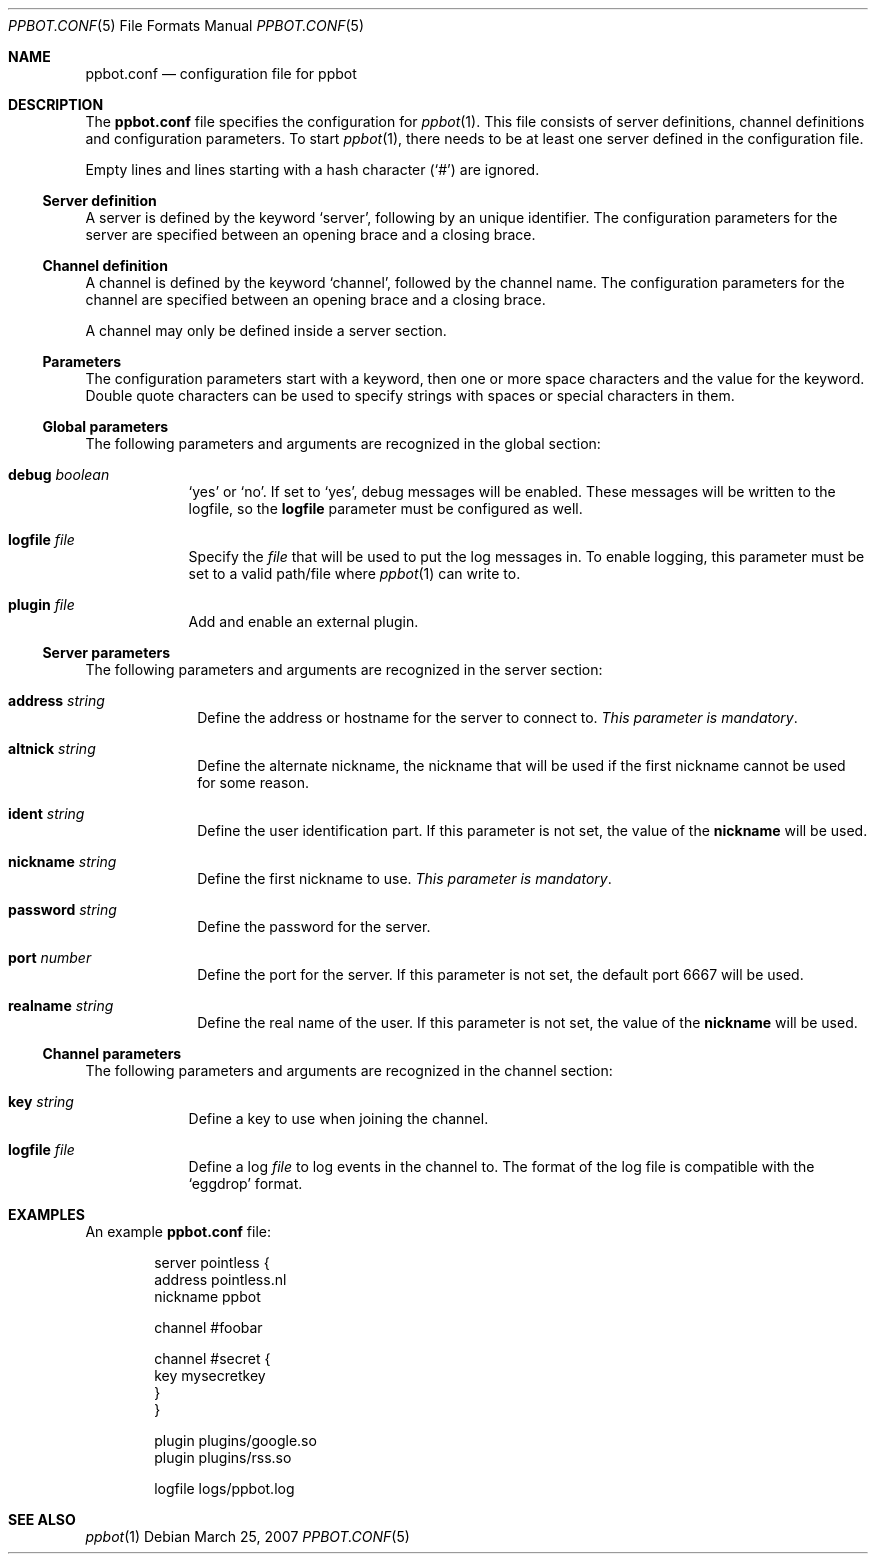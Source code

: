 .\"
.\" Copyright (c) 2005-2007 Peter Postma <peter@pointless.nl>
.\" All rights reserved.
.\"
.\" Redistribution and use in source and binary forms, with or without
.\" modification, are permitted provided that the following conditions
.\" are met:
.\" 1. Redistributions of source code must retain the above copyright
.\"    notice, this list of conditions and the following disclaimer.
.\" 2. Redistributions in binary form must reproduce the above copyright
.\"    notice, this list of conditions and the following disclaimer in the
.\"    documentation and/or other materials provided with the distribution.
.\"
.\" THIS SOFTWARE IS PROVIDED BY THE AUTHOR AND CONTRIBUTORS ``AS IS'' AND
.\" ANY EXPRESS OR IMPLIED WARRANTIES, INCLUDING, BUT NOT LIMITED TO, THE
.\" IMPLIED WARRANTIES OF MERCHANTABILITY AND FITNESS FOR A PARTICULAR PURPOSE
.\" ARE DISCLAIMED.  IN NO EVENT SHALL THE AUTHOR OR CONTRIBUTORS BE LIABLE
.\" FOR ANY DIRECT, INDIRECT, INCIDENTAL, SPECIAL, EXEMPLARY, OR CONSEQUENTIAL
.\" DAMAGES (INCLUDING, BUT NOT LIMITED TO, PROCUREMENT OF SUBSTITUTE GOODS
.\" OR SERVICES; LOSS OF USE, DATA, OR PROFITS; OR BUSINESS INTERRUPTION)
.\" HOWEVER CAUSED AND ON ANY THEORY OF LIABILITY, WHETHER IN CONTRACT, STRICT
.\" LIABILITY, OR TORT (INCLUDING NEGLIGENCE OR OTHERWISE) ARISING IN ANY WAY
.\" OUT OF THE USE OF THIS SOFTWARE, EVEN IF ADVISED OF THE POSSIBILITY OF
.\" SUCH DAMAGE.
.\"
.Dd March 25, 2007
.Dt PPBOT.CONF 5
.Os
.Sh NAME
.Nm ppbot.conf
.Nd configuration file for ppbot
.Sh DESCRIPTION
The
.Nm
file specifies the configuration for
.Xr ppbot 1 .
This file consists of server definitions, channel definitions and
configuration parameters.
To start
.Xr ppbot 1 ,
there needs to be at least one server defined in the configuration file.
.Pp
Empty lines and lines starting with a hash character
.Pq Sq #
are ignored.
.Ss Server definition
A server is defined by the keyword
.Sq server ,
following by an unique identifier.
The configuration parameters for the server are specified between
an opening brace and a closing brace.
.Ss Channel definition
A channel is defined by the keyword
.Sq channel ,
followed by the channel name.
The configuration parameters for the channel are specified between
an opening brace and a closing brace.
.Pp
A channel may only be defined inside a server section.
.Ss Parameters
The configuration parameters start with a keyword, then one or more space
characters and the value for the keyword.
Double quote characters can be used to specify strings with spaces or
special characters in them.
.Ss Global parameters
The following parameters and arguments are recognized in the global section:
.Bl -tag -width logfile
.It Sy debug Ar boolean
.Sq yes
or
.Sq no .
If set to
.Sq yes ,
debug messages will be enabled.
These messages will be written to the logfile, so the
.Sy logfile
parameter must be configured as well.
.It Sy logfile Ar file
Specify the
.Ar file
that will be used to put the log messages in.
To enable logging, this parameter must be set to a valid path/file where
.Xr ppbot 1
can write to.
.It Sy plugin Ar file
Add and enable an external plugin.
.El
.Ss Server parameters
The following parameters and arguments are recognized in the server section:
.Bl -tag -width realname
.It Sy address Ar string
Define the address or hostname for the server to connect to.
.Em This parameter is mandatory .
.It Sy altnick Ar string
Define the alternate nickname, the nickname that will be used if the
first nickname cannot be used for some reason.
.It Sy ident Ar string
Define the user identification part.
If this parameter is not set, the value of the
.Sy nickname
will be used.
.It Sy nickname Ar string
Define the first nickname to use.
.Em This parameter is mandatory .
.It Sy password Ar string
Define the password for the server.
.It Sy port Ar number
Define the port for the server.
If this parameter is not set, the default port 6667 will be used.
.It Sy realname Ar string
Define the real name of the user.
If this parameter is not set, the value of the
.Sy nickname
will be used.
.El
.Ss Channel parameters
The following parameters and arguments are recognized in the channel section:
.Bl -tag -width logfile
.It Sy key Ar string
Define a key to use when joining the channel.
.It Sy logfile Ar file
Define a log
.Ar file
to log events in the channel to.
The format of the log file is compatible with the
.Sq eggdrop
format.
.El
.Sh EXAMPLES
An example
.Nm
file:
.Bd -literal -offset indent
server pointless {
    address   pointless.nl
    nickname  ppbot

    channel #foobar

    channel #secret {
        key  mysecretkey
    }
}

plugin  plugins/google.so
plugin  plugins/rss.so

logfile logs/ppbot.log
.Ed
.Sh SEE ALSO
.Xr ppbot 1
